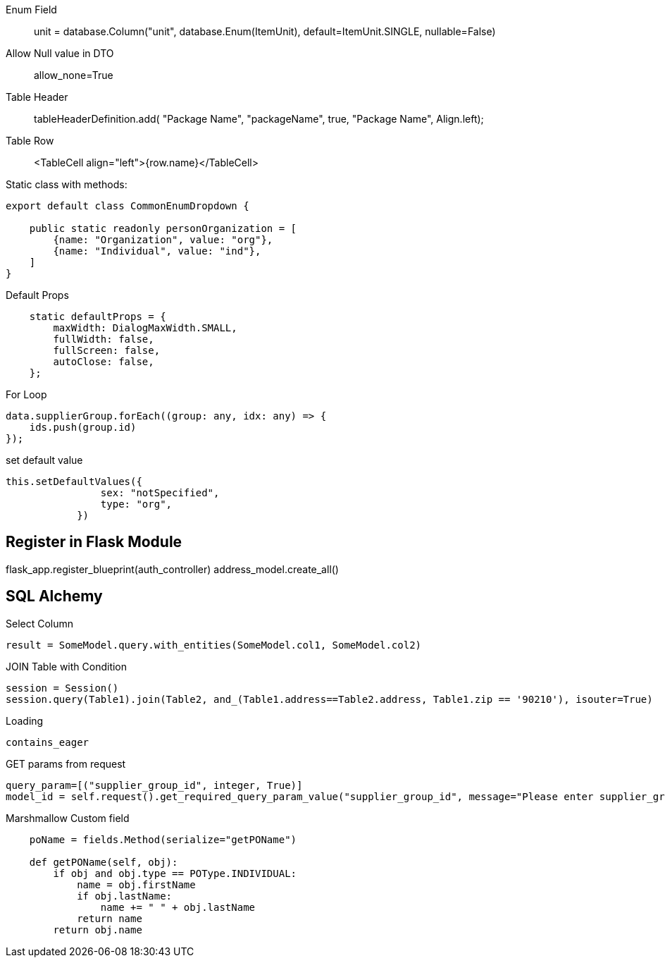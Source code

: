 
Enum Field::
unit = database.Column("unit", database.Enum(ItemUnit), default=ItemUnit.SINGLE, nullable=False)

Allow Null value in DTO ::
allow_none=True

Table Header ::
tableHeaderDefinition.add( "Package Name", "packageName", true, "Package Name", Align.left);

Table Row ::
<TableCell align="left">{row.name}</TableCell>

Static class with methods:
```
export default class CommonEnumDropdown {

    public static readonly personOrganization = [
        {name: "Organization", value: "org"},
        {name: "Individual", value: "ind"},
    ]
}
```


Default Props ::
```
    static defaultProps = {
        maxWidth: DialogMaxWidth.SMALL,
        fullWidth: false,
        fullScreen: false,
        autoClose: false,
    };
```

For Loop::
```
data.supplierGroup.forEach((group: any, idx: any) => {
    ids.push(group.id)
});
```

set default value ::
```
this.setDefaultValues({
                sex: "notSpecified",
                type: "org",
            })
```



== Register in Flask Module
flask_app.register_blueprint(auth_controller)
address_model.create_all()


== SQL Alchemy

Select Column ::
```
result = SomeModel.query.with_entities(SomeModel.col1, SomeModel.col2)
```


JOIN Table with Condition ::
```
session = Session()
session.query(Table1).join(Table2, and_(Table1.address==Table2.address, Table1.zip == '90210'), isouter=True)
```


Loading ::
```
contains_eager
```

GET params from request ::
```
query_param=[("supplier_group_id", integer, True)]
model_id = self.request().get_required_query_param_value("supplier_group_id", message="Please enter supplier_group_id")
```


Marshmallow Custom field::
```
    poName = fields.Method(serialize="getPOName")

    def getPOName(self, obj):
        if obj and obj.type == POType.INDIVIDUAL:
            name = obj.firstName
            if obj.lastName:
                name += " " + obj.lastName
            return name
        return obj.name
```